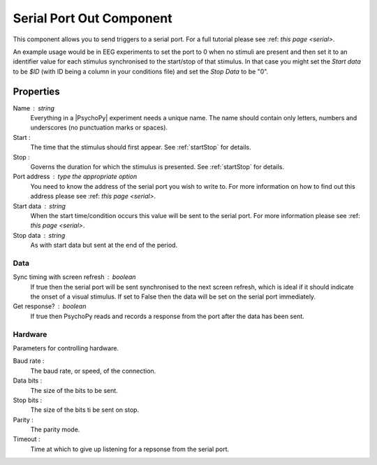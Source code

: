 .. _serialout:

Serial Port Out Component
---------------------------------

This component allows you to send triggers to a serial port. For a full tutorial please see :ref: `this page <serial>`. 

An example usage would be in EEG experiments to set the port to 0 when no stimuli are present and then set it to an identifier value for each stimulus synchronised to the start/stop of that stimulus. In that case you might set the `Start data` to be `$ID` (with ID being a column in your conditions file) and set the `Stop Data` to be "0".

Properties
~~~~~~~~~~~

Name : string
    Everything in a |PsychoPy| experiment needs a unique name. The name should contain only letters, numbers and underscores (no punctuation marks or spaces).

Start :
    The time that the stimulus should first appear. See :ref:`startStop` for details.

Stop :
    Governs the duration for which the stimulus is presented. See :ref:`startStop` for details.

Port address : type the appropriate option
    You need to know the address of the serial port you wish to write to. For more information on how to find out this address please see :ref: `this page <serial>`. 

Start data : string
    When the start time/condition occurs this value will be sent to the serial port. For more information please see :ref: `this page <serial>`. 

Stop data : string
    As with start data but sent at the end of the period.

Data
====

Sync timing with screen refresh : boolean
    If true then the serial port will be sent synchronised to the next screen refresh, which is ideal if it should indicate the onset of a visual stimulus. If set to False then the data will be set on the serial port immediately.

Get response? : boolean
    If true then PsychoPy reads and records a response from the port after the data has been sent.

Hardware
========
Parameters for controlling hardware.

Baud rate : 
    The baud rate, or speed, of the connection.

Data bits : 
    The size of the bits to be sent.

Stop bits : 
    The size of the bits ti be sent on stop.

Parity :
    The parity mode.

Timeout : 
    Time at which to give up listening for a repsonse from the serial port.



